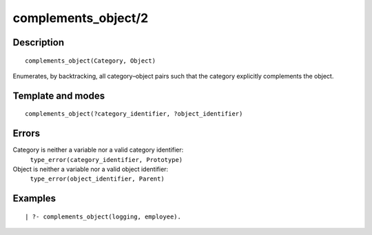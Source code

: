 ..
   This file is part of Logtalk <https://logtalk.org/>  
   Copyright 1998-2018 Paulo Moura <pmoura@logtalk.org>

   Licensed under the Apache License, Version 2.0 (the "License");
   you may not use this file except in compliance with the License.
   You may obtain a copy of the License at

       http://www.apache.org/licenses/LICENSE-2.0

   Unless required by applicable law or agreed to in writing, software
   distributed under the License is distributed on an "AS IS" BASIS,
   WITHOUT WARRANTIES OR CONDITIONS OF ANY KIND, either express or implied.
   See the License for the specific language governing permissions and
   limitations under the License.


.. index:: complements_object/2
.. _predicates_complements_object_2:

complements_object/2
====================

Description
-----------

::

   complements_object(Category, Object)

Enumerates, by backtracking, all category–object pairs such that the
category explicitly complements the object.

Template and modes
------------------

::

   complements_object(?category_identifier, ?object_identifier)

Errors
------

Category is neither a variable nor a valid category identifier:
   ``type_error(category_identifier, Prototype)``
Object is neither a variable nor a valid object identifier:
   ``type_error(object_identifier, Parent)``

Examples
--------

::

   | ?- complements_object(logging, employee).

.. seealso::

   :ref:`predicates_current_category_1`,
   :ref:`predicates_imports_category_2_3`
